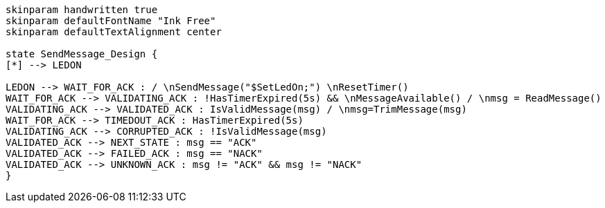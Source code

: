 
[plantuml, state-diagram, svg]
-----
skinparam handwritten true
skinparam defaultFontName "Ink Free"
skinparam defaultTextAlignment center

state SendMessage_Design {
[*] --> LEDON

LEDON --> WAIT_FOR_ACK : / \nSendMessage("$SetLedOn;") \nResetTimer()
WAIT_FOR_ACK --> VALIDATING_ACK : !HasTimerExpired(5s) && \nMessageAvailable() / \nmsg = ReadMessage()
VALIDATING_ACK --> VALIDATED_ACK : IsValidMessage(msg) / \nmsg=TrimMessage(msg)
WAIT_FOR_ACK --> TIMEDOUT_ACK : HasTimerExpired(5s)
VALIDATING_ACK --> CORRUPTED_ACK : !IsValidMessage(msg)
VALIDATED_ACK --> NEXT_STATE : msg == "ACK"
VALIDATED_ACK --> FAILED_ACK : msg == "NACK"
VALIDATED_ACK --> UNKNOWN_ACK : msg != "ACK" && msg != "NACK"
}
-----
